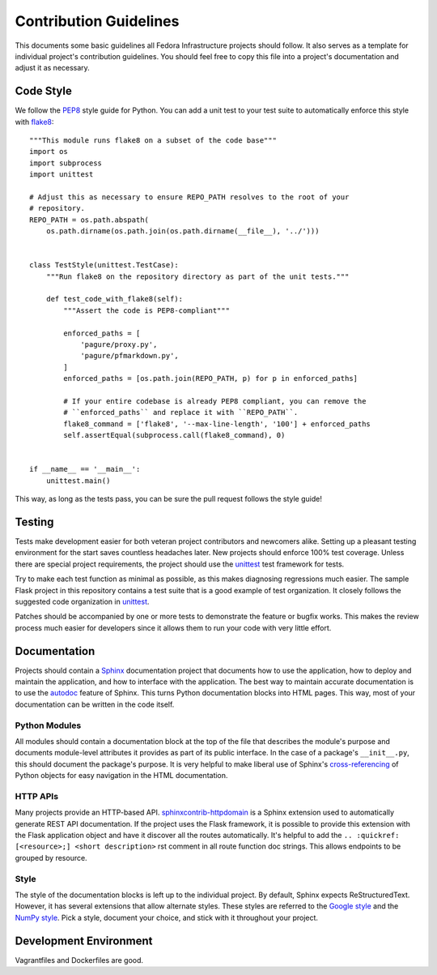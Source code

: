 
Contribution Guidelines
=======================
This documents some basic guidelines all Fedora Infrastructure projects should
follow. It also serves as a template for individual project's contribution
guidelines. You should feel free to copy this file into a project's
documentation and adjust it as necessary.


Code Style
----------
We follow the `PEP8 <https://www.python.org/dev/peps/pep-0008/>`_ style guide for Python.
You can add a unit test to your test suite to automatically enforce this style with
`flake8 <https://pypi.python.org/pypi/flake8>`_::

    """This module runs flake8 on a subset of the code base"""
    import os
    import subprocess
    import unittest

    # Adjust this as necessary to ensure REPO_PATH resolves to the root of your
    # repository.
    REPO_PATH = os.path.abspath(
        os.path.dirname(os.path.join(os.path.dirname(__file__), '../')))


    class TestStyle(unittest.TestCase):
        """Run flake8 on the repository directory as part of the unit tests."""

        def test_code_with_flake8(self):
            """Assert the code is PEP8-compliant"""

            enforced_paths = [
                'pagure/proxy.py',
                'pagure/pfmarkdown.py',
            ]
            enforced_paths = [os.path.join(REPO_PATH, p) for p in enforced_paths]

            # If your entire codebase is already PEP8 compliant, you can remove the
            # ``enforced_paths`` and replace it with ``REPO_PATH``.
            flake8_command = ['flake8', '--max-line-length', '100'] + enforced_paths
            self.assertEqual(subprocess.call(flake8_command), 0)


    if __name__ == '__main__':
        unittest.main()

This way, as long as the tests pass, you can be sure the pull request follows the
style guide!


Testing
-------
Tests make development easier for both veteran project contributors and
newcomers alike. Setting up a pleasant testing environment for the start saves
countless headaches later. New projects should enforce 100% test coverage.
Unless there are special project requirements, the project should use the
`unittest <https://docs.python.org/3.6/library/unittest.html>`_ test framework
for tests.

Try to make each test function as minimal as possible, as this makes diagnosing
regressions much easier. The sample Flask project in this repository contains a
test suite that is a good example of test organization. It closely follows the
suggested code organization in `unittest <https://docs.python.org/3.6/library/unittest.html>`_.

Patches should be accompanied by one or more tests to demonstrate the feature
or bugfix works. This makes the review process much easier for developers since
it allows them to run your code with very little effort.


Documentation
-------------
Projects should contain a `Sphinx <http://www.sphinx-doc.org/>`_ documentation
project that documents how to use the application, how to deploy and maintain
the application, and how to interface with the application. The best way to
maintain accurate documentation is to use the
`autodoc <http://www.sphinx-doc.org/en/stable/tutorial.html#autodoc>`_ feature
of Sphinx. This turns Python documentation blocks into HTML pages. This way, most
of your documentation can be written in the code itself.

Python Modules
^^^^^^^^^^^^^^
All modules should contain a documentation block at the top of the file that describes
the module's purpose and documents module-level attributes it provides as part
of its public interface. In the case of a package's ``__init__.py``, this should
document the package's purpose. It is very helpful to make liberal use of Sphinx's
`cross-referencing <http://www.sphinx-doc.org/en/stable/domains.html#cross-referencing-python-objects>`_
of Python objects for easy navigation in the HTML documentation.

HTTP APIs
^^^^^^^^^
Many projects provide an HTTP-based API.
`sphinxcontrib-httpdomain <http://pythonhosted.org/sphinxcontrib-httpdomain/>`_
is a Sphinx extension used to automatically generate REST API documentation.
If the project uses the Flask framework, it is possible to provide this
extension with the Flask application object and have it discover all the
routes automatically. It's helpful to add the
``.. :quickref: [<resource>;] <short description>`` rst comment in all route
function doc strings. This allows endpoints to be grouped by resource.

Style
^^^^^
The style of the documentation blocks is left up to the individual project.
By default, Sphinx expects ReStructuredText. However, it has several extensions
that allow alternate styles. These styles are referred to the
`Google style <http://www.sphinx-doc.org/en/1.5.2/ext/example_google.html>`_
and the `NumPy style <http://www.sphinx-doc.org/en/1.5.2/ext/example_numpy.html>`_.
Pick a style, document your choice, and stick with it throughout your project.


Development Environment
-----------------------
Vagrantfiles and Dockerfiles are good.
